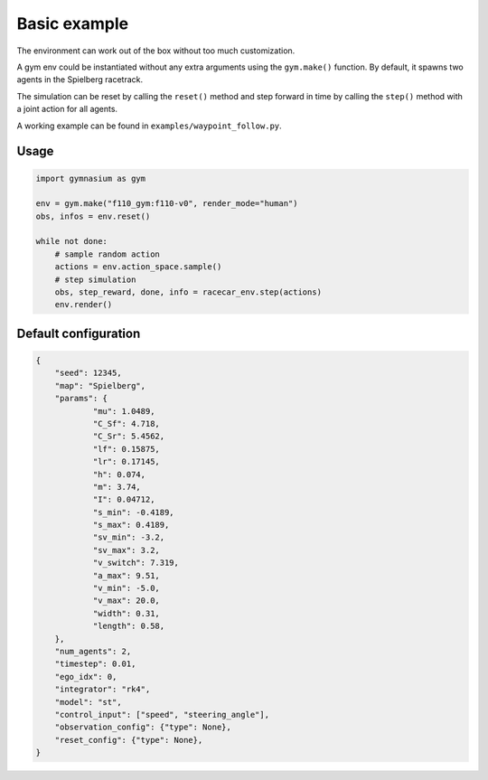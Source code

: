 .. _basic_usage:

Basic example
=====================

The environment can work out of the box without too much customization.

A gym env could be instantiated without any extra arguments using the ``gym.make()`` function.
By default, it spawns two agents in the Spielberg racetrack.

The simulation can be reset by calling the ``reset()`` method
and step forward in time by calling the ``step()`` method with a joint action for all agents.

A working example can be found in ``examples/waypoint_follow.py``.


Usage
-----

.. code:: python

    import gymnasium as gym

    env = gym.make("f110_gym:f110-v0", render_mode="human")
    obs, infos = env.reset()

    while not done:
        # sample random action
        actions = env.action_space.sample()
        # step simulation
        obs, step_reward, done, info = racecar_env.step(actions)
        env.render()

Default configuration
---------------------

.. code:: python

    {
	"seed": 12345,
	"map": "Spielberg",
	"params": {
		"mu": 1.0489,
		"C_Sf": 4.718,
		"C_Sr": 5.4562,
		"lf": 0.15875,
		"lr": 0.17145,
		"h": 0.074,
		"m": 3.74,
		"I": 0.04712,
		"s_min": -0.4189,
		"s_max": 0.4189,
		"sv_min": -3.2,
		"sv_max": 3.2,
		"v_switch": 7.319,
		"a_max": 9.51,
		"v_min": -5.0,
		"v_max": 20.0,
		"width": 0.31,
		"length": 0.58,
	},
	"num_agents": 2,
	"timestep": 0.01,
	"ego_idx": 0,
	"integrator": "rk4",
	"model": "st",
	"control_input": ["speed", "steering_angle"],
	"observation_config": {"type": None},
	"reset_config": {"type": None},
    }
